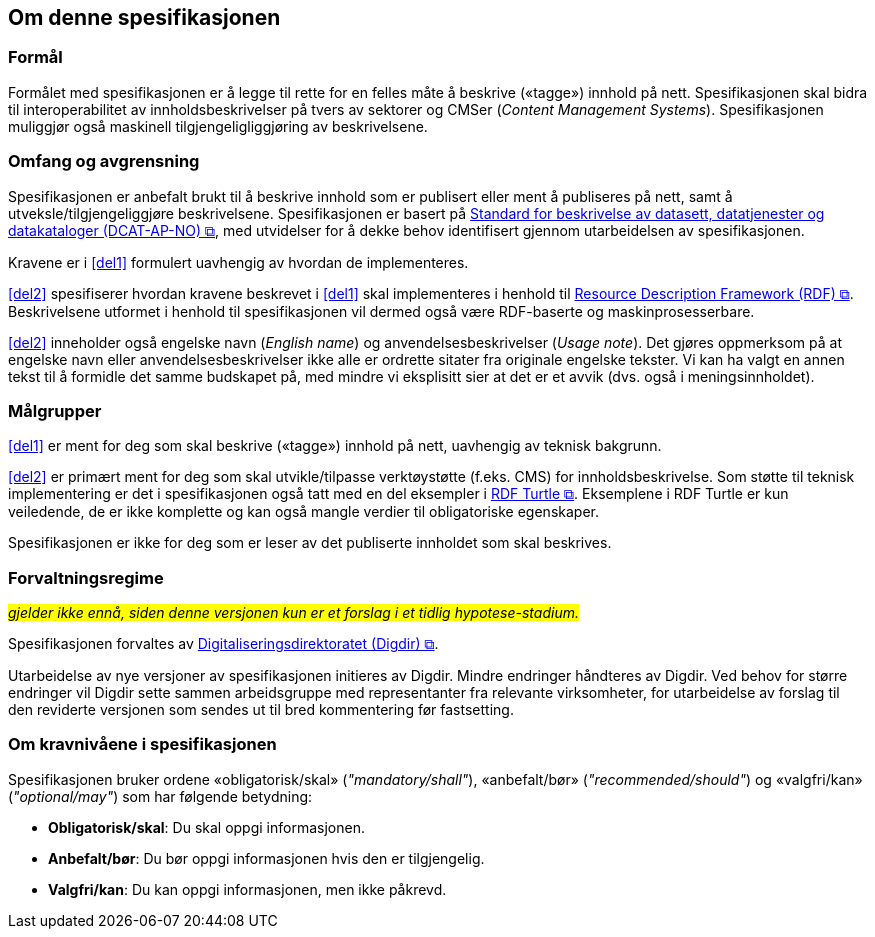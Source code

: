 == Om denne spesifikasjonen [[Om-spesifikasjonen]]

=== Formål [[Formål]]

Formålet med spesifikasjonen er å legge til rette for en felles måte å beskrive («tagge») innhold på nett. Spesifikasjonen skal bidra til interoperabilitet av innholdsbeskrivelser på tvers av sektorer og CMSer (_Content Management Systems_). Spesifikasjonen muliggjør også maskinell tilgjengeligliggjøring av beskrivelsene. 


=== Omfang og avgrensning [[Omfang-avgrensning]]

Spesifikasjonen er anbefalt brukt til å beskrive innhold som er publisert eller ment å publiseres på nett, samt å utveksle/tilgjengeliggjøre beskrivelsene. Spesifikasjonen er basert på https://data.norge.no/specification/dcat-ap-no/["Standard for beskrivelse av datasett, datatjenester og datakataloger (DCAT-AP-NO) &#x29C9;", window="_blank", role="ext-link"], med utvidelser for å dekke behov identifisert gjennom utarbeidelsen av spesifikasjonen. 

Kravene er i <<del1>> formulert uavhengig av hvordan de implementeres. 

<<del2>> spesifiserer hvordan kravene beskrevet i <<del1>> skal implementeres i henhold til  https://www.w3.org/RDF/[Resource Description Framework (RDF) &#x29C9;, window="_blank", role="ext-link"]. Beskrivelsene utformet i henhold til spesifikasjonen vil dermed også være RDF-baserte og maskinprosesserbare. 

<<del2>> inneholder også engelske navn (_English name_) og anvendelsesbeskrivelser (_Usage note_). Det gjøres oppmerksom på at engelske navn eller anvendelsesbeskrivelser ikke alle er ordrette sitater fra originale engelske tekster. Vi kan ha valgt en annen tekst til å formidle det samme budskapet på, med mindre vi eksplisitt sier at det er et avvik (dvs. også i meningsinnholdet).

=== Målgrupper [[Målgrupper]]

<<del1>> er ment for deg som skal beskrive («tagge») innhold på nett, uavhengig av teknisk bakgrunn.

<<del2>> er primært ment for deg som skal utvikle/tilpasse verktøystøtte (f.eks. CMS) for innholdsbeskrivelse. Som støtte til teknisk implementering er det i spesifikasjonen også tatt med en del eksempler i https://www.w3.org/TR/turtle/[RDF Turtle &#x29C9;, window="_blank", role="ext-link"]. Eksemplene i RDF Turtle er kun veiledende, de er ikke komplette og kan også mangle verdier til obligatoriske egenskaper.

Spesifikasjonen er ikke for deg som er leser av det publiserte innholdet som skal beskrives. 

=== Forvaltningsregime [[Forvaltningsregime]]

#_gjelder ikke ennå, siden denne versjonen kun er et forslag i et tidlig hypotese-stadium._#

Spesifikasjonen forvaltes av https://digdir.no[Digitaliseringsdirektoratet (Digdir) &#x29C9;, window="_blank", role="ext-link"].

Utarbeidelse av nye versjoner av spesifikasjonen initieres av Digdir. Mindre endringer håndteres av Digdir. Ved behov for større endringer vil Digdir sette sammen arbeidsgruppe med representanter fra relevante virksomheter, for utarbeidelse av forslag til den reviderte versjonen som sendes ut til bred kommentering før fastsetting.

=== Om kravnivåene i spesifikasjonen [[Om-kravnivåene]]

Spesifikasjonen bruker ordene «obligatorisk/skal» (_"mandatory/shall"_), «anbefalt/bør» (_"recommended/should"_) og «valgfri/kan» (_"optional/may"_) som har følgende betydning:

* *Obligatorisk/skal*: Du skal oppgi informasjonen.
* *Anbefalt/bør*: Du bør oppgi informasjonen hvis den er tilgjengelig.
* *Valgfri/kan*: Du kan oppgi informasjonen, men ikke påkrevd.
